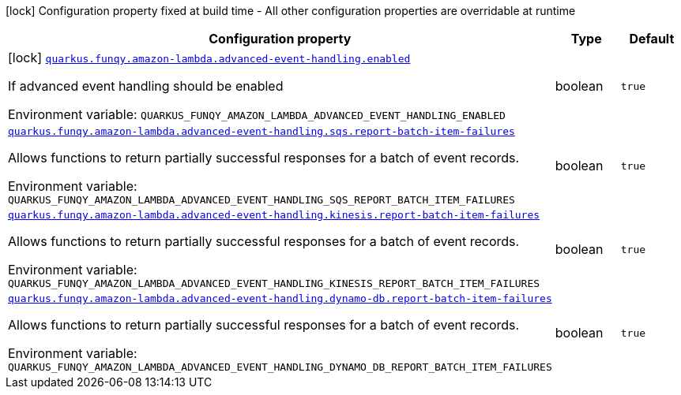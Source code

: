 [.configuration-legend]
icon:lock[title=Fixed at build time] Configuration property fixed at build time - All other configuration properties are overridable at runtime
[.configuration-reference.searchable, cols="80,.^10,.^10"]
|===

h|[.header-title]##Configuration property##
h|Type
h|Default

a|icon:lock[title=Fixed at build time] [[quarkus-funqy-amazon-lambda_quarkus-funqy-amazon-lambda-advanced-event-handling-enabled]] [.property-path]##link:#quarkus-funqy-amazon-lambda_quarkus-funqy-amazon-lambda-advanced-event-handling-enabled[`quarkus.funqy.amazon-lambda.advanced-event-handling.enabled`]##
ifdef::add-copy-button-to-config-props[]
config_property_copy_button:+++quarkus.funqy.amazon-lambda.advanced-event-handling.enabled+++[]
endif::add-copy-button-to-config-props[]


[.description]
--
If advanced event handling should be enabled


ifdef::add-copy-button-to-env-var[]
Environment variable: env_var_with_copy_button:+++QUARKUS_FUNQY_AMAZON_LAMBDA_ADVANCED_EVENT_HANDLING_ENABLED+++[]
endif::add-copy-button-to-env-var[]
ifndef::add-copy-button-to-env-var[]
Environment variable: `+++QUARKUS_FUNQY_AMAZON_LAMBDA_ADVANCED_EVENT_HANDLING_ENABLED+++`
endif::add-copy-button-to-env-var[]
--
|boolean
|`true`

a| [[quarkus-funqy-amazon-lambda_quarkus-funqy-amazon-lambda-advanced-event-handling-sqs-report-batch-item-failures]] [.property-path]##link:#quarkus-funqy-amazon-lambda_quarkus-funqy-amazon-lambda-advanced-event-handling-sqs-report-batch-item-failures[`quarkus.funqy.amazon-lambda.advanced-event-handling.sqs.report-batch-item-failures`]##
ifdef::add-copy-button-to-config-props[]
config_property_copy_button:+++quarkus.funqy.amazon-lambda.advanced-event-handling.sqs.report-batch-item-failures+++[]
endif::add-copy-button-to-config-props[]


[.description]
--
Allows functions to return partially successful responses for a batch of event records.


ifdef::add-copy-button-to-env-var[]
Environment variable: env_var_with_copy_button:+++QUARKUS_FUNQY_AMAZON_LAMBDA_ADVANCED_EVENT_HANDLING_SQS_REPORT_BATCH_ITEM_FAILURES+++[]
endif::add-copy-button-to-env-var[]
ifndef::add-copy-button-to-env-var[]
Environment variable: `+++QUARKUS_FUNQY_AMAZON_LAMBDA_ADVANCED_EVENT_HANDLING_SQS_REPORT_BATCH_ITEM_FAILURES+++`
endif::add-copy-button-to-env-var[]
--
|boolean
|`true`

a| [[quarkus-funqy-amazon-lambda_quarkus-funqy-amazon-lambda-advanced-event-handling-kinesis-report-batch-item-failures]] [.property-path]##link:#quarkus-funqy-amazon-lambda_quarkus-funqy-amazon-lambda-advanced-event-handling-kinesis-report-batch-item-failures[`quarkus.funqy.amazon-lambda.advanced-event-handling.kinesis.report-batch-item-failures`]##
ifdef::add-copy-button-to-config-props[]
config_property_copy_button:+++quarkus.funqy.amazon-lambda.advanced-event-handling.kinesis.report-batch-item-failures+++[]
endif::add-copy-button-to-config-props[]


[.description]
--
Allows functions to return partially successful responses for a batch of event records.


ifdef::add-copy-button-to-env-var[]
Environment variable: env_var_with_copy_button:+++QUARKUS_FUNQY_AMAZON_LAMBDA_ADVANCED_EVENT_HANDLING_KINESIS_REPORT_BATCH_ITEM_FAILURES+++[]
endif::add-copy-button-to-env-var[]
ifndef::add-copy-button-to-env-var[]
Environment variable: `+++QUARKUS_FUNQY_AMAZON_LAMBDA_ADVANCED_EVENT_HANDLING_KINESIS_REPORT_BATCH_ITEM_FAILURES+++`
endif::add-copy-button-to-env-var[]
--
|boolean
|`true`

a| [[quarkus-funqy-amazon-lambda_quarkus-funqy-amazon-lambda-advanced-event-handling-dynamo-db-report-batch-item-failures]] [.property-path]##link:#quarkus-funqy-amazon-lambda_quarkus-funqy-amazon-lambda-advanced-event-handling-dynamo-db-report-batch-item-failures[`quarkus.funqy.amazon-lambda.advanced-event-handling.dynamo-db.report-batch-item-failures`]##
ifdef::add-copy-button-to-config-props[]
config_property_copy_button:+++quarkus.funqy.amazon-lambda.advanced-event-handling.dynamo-db.report-batch-item-failures+++[]
endif::add-copy-button-to-config-props[]


[.description]
--
Allows functions to return partially successful responses for a batch of event records.


ifdef::add-copy-button-to-env-var[]
Environment variable: env_var_with_copy_button:+++QUARKUS_FUNQY_AMAZON_LAMBDA_ADVANCED_EVENT_HANDLING_DYNAMO_DB_REPORT_BATCH_ITEM_FAILURES+++[]
endif::add-copy-button-to-env-var[]
ifndef::add-copy-button-to-env-var[]
Environment variable: `+++QUARKUS_FUNQY_AMAZON_LAMBDA_ADVANCED_EVENT_HANDLING_DYNAMO_DB_REPORT_BATCH_ITEM_FAILURES+++`
endif::add-copy-button-to-env-var[]
--
|boolean
|`true`

|===

